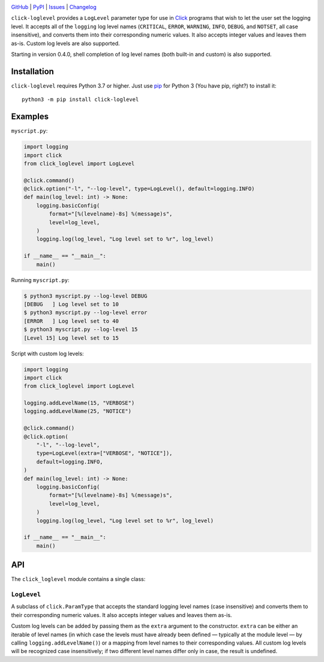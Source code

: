 .. image:: http://www.repostatus.org/badges/latest/active.svg
    :target: http://www.repostatus.org/#active
    :alt: Project Status: Active — The project has reached a stable, usable
          state and is being actively developed.

.. image:: https://github.com/jwodder/click-loglevel/workflows/Test/badge.svg?branch=master
    :target: https://github.com/jwodder/click-loglevel/actions?workflow=Test
    :alt: CI Status

.. image:: https://codecov.io/gh/jwodder/click-loglevel/branch/master/graph/badge.svg
    :target: https://codecov.io/gh/jwodder/click-loglevel

.. image:: https://img.shields.io/pypi/pyversions/click-loglevel.svg
    :target: https://pypi.org/project/click-loglevel/

.. image:: https://img.shields.io/conda/vn/conda-forge/click-loglevel.svg
    :target: https://anaconda.org/conda-forge/click-loglevel
    :alt: Conda Version

.. image:: https://img.shields.io/github/license/jwodder/click-loglevel.svg
    :target: https://opensource.org/licenses/MIT
    :alt: MIT License

`GitHub <https://github.com/jwodder/click-loglevel>`_
| `PyPI <https://pypi.org/project/click-loglevel/>`_
| `Issues <https://github.com/jwodder/click-loglevel/issues>`_
| `Changelog <https://github.com/jwodder/click-loglevel/blob/master/CHANGELOG.md>`_

``click-loglevel`` provides a ``LogLevel`` parameter type for use in Click_
programs that wish to let the user set the logging level.  It accepts all of
the ``logging`` log level names (``CRITICAL``, ``ERROR``, ``WARNING``,
``INFO``, ``DEBUG``, and ``NOTSET``, all case insensitive), and converts them
into their corresponding numeric values.  It also accepts integer values and
leaves them as-is.  Custom log levels are also supported.

Starting in version 0.4.0, shell completion of log level names (both built-in
and custom) is also supported.

.. _Click: https://palletsprojects.com/p/click/


Installation
============
``click-loglevel`` requires Python 3.7 or higher.  Just use `pip
<https://pip.pypa.io>`_ for Python 3 (You have pip, right?) to install it::

    python3 -m pip install click-loglevel


Examples
========

``myscript.py``:

.. code:: python

    import logging
    import click
    from click_loglevel import LogLevel

    @click.command()
    @click.option("-l", "--log-level", type=LogLevel(), default=logging.INFO)
    def main(log_level: int) -> None:
        logging.basicConfig(
            format="[%(levelname)-8s] %(message)s",
            level=log_level,
        )
        logging.log(log_level, "Log level set to %r", log_level)

    if __name__ == "__main__":
        main()

Running ``myscript.py``:

.. code:: console

    $ python3 myscript.py --log-level DEBUG
    [DEBUG   ] Log level set to 10
    $ python3 myscript.py --log-level error
    [ERROR   ] Log level set to 40
    $ python3 myscript.py --log-level 15
    [Level 15] Log level set to 15

Script with custom log levels:

.. code:: python

    import logging
    import click
    from click_loglevel import LogLevel

    logging.addLevelName(15, "VERBOSE")
    logging.addLevelName(25, "NOTICE")

    @click.command()
    @click.option(
        "-l", "--log-level",
        type=LogLevel(extra=["VERBOSE", "NOTICE"]),
        default=logging.INFO,
    )
    def main(log_level: int) -> None:
        logging.basicConfig(
            format="[%(levelname)-8s] %(message)s",
            level=log_level,
        )
        logging.log(log_level, "Log level set to %r", log_level)

    if __name__ == "__main__":
        main()


API
===

The ``click_loglevel`` module contains a single class:

``LogLevel``
------------

A subclass of ``click.ParamType`` that accepts the standard logging level names
(case insensitive) and converts them to their corresponding numeric values.  It
also accepts integer values and leaves them as-is.

Custom log levels can be added by passing them as the ``extra`` argument to the
constructor.  ``extra`` can be either an iterable of level names (in which case
the levels must have already been defined — typically at the module level — by
calling ``logging.addLevelName()``) or a mapping from level names to their
corresponding values.  All custom log levels will be recognized case
insensitively; if two different level names differ only in case, the result is
undefined.
